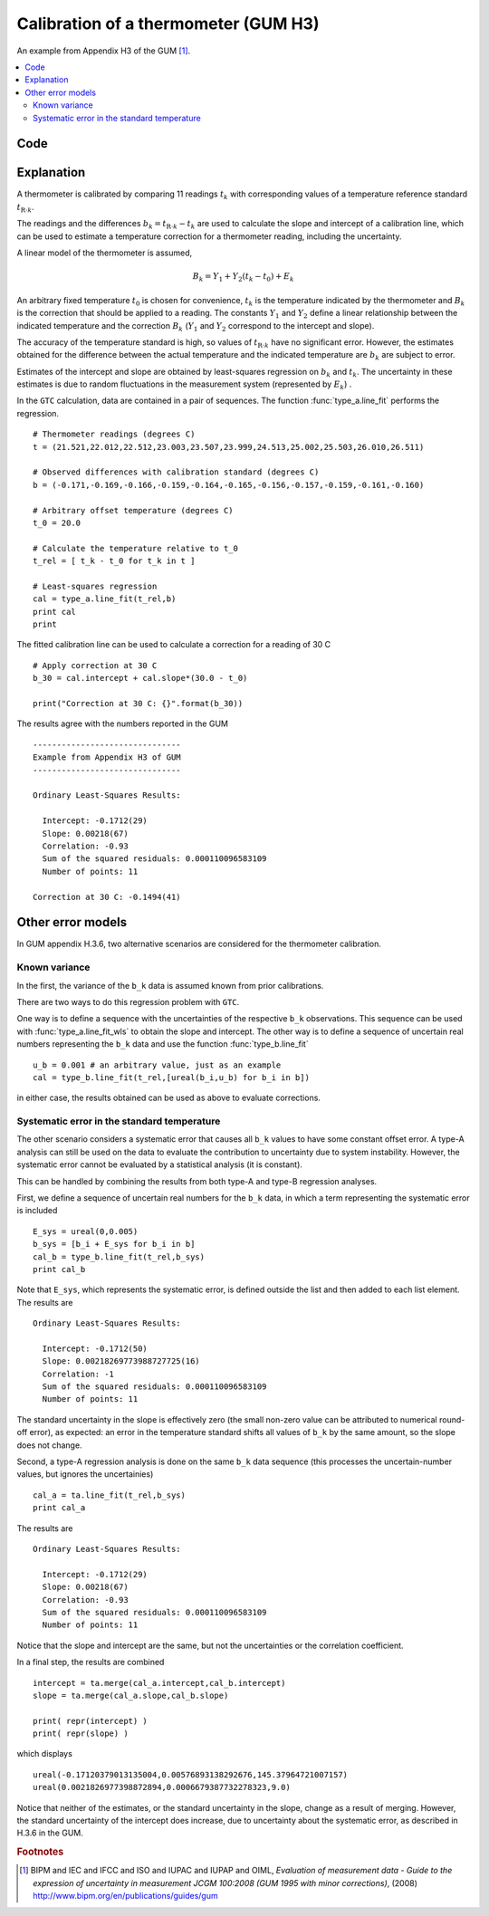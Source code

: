 .. _GUM_H3:*************************************Calibration of a thermometer (GUM H3)*************************************An example from Appendix H3 of the GUM [#GUM]_. .. contents::    :local:    Code====.. literalinclude:: ../../examples/GUM_H3.py    Explanation===========A thermometer is calibrated by comparing 11 readings :math:`t_k`  with corresponding values of a temperature reference standard :math:`t_{\mathrm{R}\cdot k}`. The readings and the differences :math:`b_k = t_{\mathrm{R}\cdot k} - t_k` are used to calculate the slope and intercept of a calibration line, which can be used to estimate a temperature correction for a thermometer reading, including the uncertainty.A linear model of the thermometer is assumed, .. math::    B_k = Y_1 + Y_2(t_k - t_0) + E_k \;    An arbitrary fixed temperature :math:`t_0` is chosen for convenience, :math:`t_k` is the temperature indicated by the thermometer and :math:`B_k` is the correction that should be applied to a reading. The constants :math:`Y_1` and :math:`Y_2` define a linear relationship between the indicated temperature and the correction :math:`B_k` (:math:`Y_1` and :math:`Y_2` correspond to the intercept and slope). The accuracy of the temperature standard is high, so values of :math:`t_{\mathrm{R}\cdot k}` have no significant error. However, the estimates obtained for the difference between the actual temperature and the indicated temperature are :math:`b_k` are subject to error. Estimates of the intercept and slope are obtained by least-squares regression on :math:`b_k` and :math:`t_k`. The uncertainty in these estimates is due to random fluctuations in the measurement system (represented by :math:`E_k`) .  In the ``GTC`` calculation, data are contained in a pair of sequences. The function :func:`type_a.line_fit` performs the regression. ::    # Thermometer readings (degrees C)    t = (21.521,22.012,22.512,23.003,23.507,23.999,24.513,25.002,25.503,26.010,26.511)    # Observed differences with calibration standard (degrees C)    b = (-0.171,-0.169,-0.166,-0.159,-0.164,-0.165,-0.156,-0.157,-0.159,-0.161,-0.160)    # Arbitrary offset temperature (degrees C)    t_0 = 20.0    # Calculate the temperature relative to t_0    t_rel = [ t_k - t_0 for t_k in t ]    # Least-squares regression    cal = type_a.line_fit(t_rel,b)    print cal    printThe fitted calibration line can be used to calculate a correction for a reading of 30 C ::    # Apply correction at 30 C    b_30 = cal.intercept + cal.slope*(30.0 - t_0)    print("Correction at 30 C: {}".format(b_30))The results agree with the numbers reported in the GUM ::    -------------------------------    Example from Appendix H3 of GUM    -------------------------------    Ordinary Least-Squares Results:      Intercept: -0.1712(29)      Slope: 0.00218(67)      Correlation: -0.93      Sum of the squared residuals: 0.000110096583109      Number of points: 11    Correction at 30 C: -0.1494(41)    Other error models==================In GUM appendix H.3.6, two alternative scenarios are considered for the thermometer calibration.Known variance--------------In the first, the variance of the ``b_k`` data is assumed known from prior calibrations. There are two ways to do this regression problem with ``GTC``. One way is to define a sequence with the uncertainties of the respective ``b_k`` observations. This sequence can be used with :func:`type_a.line_fit_wls` to obtain the slope and intercept.The other way is to define a sequence of uncertain real numbers representing the ``b_k`` data and use the function :func:`type_b.line_fit` ::    u_b = 0.001 # an arbitrary value, just as an example    cal = type_b.line_fit(t_rel,[ureal(b_i,u_b) for b_i in b])in either case, the results obtained can be used as above to evaluate corrections.Systematic error in the standard temperature--------------------------------------------The other scenario considers a systematic error that causes all ``b_k`` values to have some constant offset error. A type-A analysis can still be used on the data to evaluate the contribution to uncertainty due to system instability. However, the systematic error cannot be evaluated by a statistical analysis (it is constant). This can be handled by combining the results from both type-A and type-B regression analyses. First, we define a sequence of uncertain real numbers for the ``b_k`` data, in which a term representing the systematic error is included ::    E_sys = ureal(0,0.005)      b_sys = [b_i + E_sys for b_i in b]    cal_b = type_b.line_fit(t_rel,b_sys)    print cal_bNote that ``E_sys``, which represents the systematic error, is defined outside the list and then added to each list element. The results are ::    Ordinary Least-Squares Results:      Intercept: -0.1712(50)      Slope: 0.00218269773988727725(16)      Correlation: -1      Sum of the squared residuals: 0.000110096583109      Number of points: 11The standard uncertainty in the slope is effectively zero (the small non-zero value can be attributed to numerical round-off error), as expected: an error in the temperature standard shifts all values of ``b_k`` by the same amount, so the slope does not change.    Second, a type-A regression analysis is done on the same ``b_k`` data sequence (this processes the uncertain-number values, but ignores the uncertainies) ::     cal_a = ta.line_fit(t_rel,b_sys)    print cal_aThe results are ::    Ordinary Least-Squares Results:      Intercept: -0.1712(29)      Slope: 0.00218(67)      Correlation: -0.93      Sum of the squared residuals: 0.000110096583109      Number of points: 11Notice that the slope and intercept are the same, but not the uncertainties or the correlation coefficient.  In a final step, the results are combined ::    intercept = ta.merge(cal_a.intercept,cal_b.intercept)    slope = ta.merge(cal_a.slope,cal_b.slope)    print( repr(intercept) )    print( repr(slope) )which displays ::     ureal(-0.17120379013135004,0.00576893138292676,145.37964721007157)    ureal(0.0021826977398872894,0.0006679387732278323,9.0)Notice that neither of the estimates, or the standard uncertainty in the slope, change as a result of merging. However, the standard uncertainty of the intercept does increase, due to uncertainty about the systematic error, as described in H.3.6 in the GUM. .. rubric:: Footnotes .. [#GUM]    BIPM and IEC and IFCC and ISO and IUPAC and IUPAP and OIML,     *Evaluation of measurement data - Guide to the expression of uncertainty in measurement JCGM 100:2008 (GUM 1995 with minor corrections)*, (2008) `http://www.bipm.org/en/publications/guides/gum <http://www.iso.org/sites/JCGM/GUM/JCGM100/C045315e-html/C045315e.html?csnumber=50461>`_